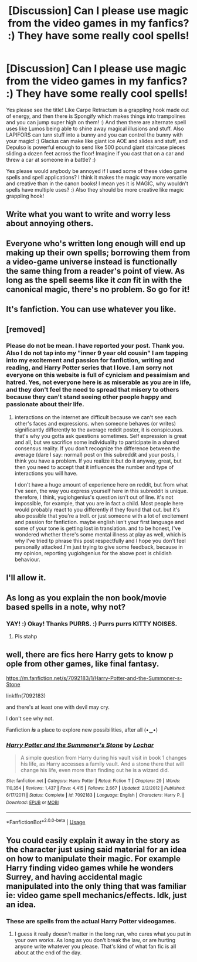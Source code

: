 #+TITLE: [Discussion] Can I please use magic from the video games in my fanfics? :) They have some really cool spells!

* [Discussion] Can I please use magic from the video games in my fanfics? :) They have some really cool spells!
:PROPERTIES:
:Score: 0
:DateUnix: 1543825397.0
:DateShort: 2018-Dec-03
:FlairText: Discussion
:END:
Yes please see the title! Like Carpe Retractum is a grappling hook made out of energy, and then there is Spongify which makes things into trampolines and you can jump super high on them! :) And then there are alternate spell uses like Lumos being able to shine away magical illusions and stuff. Also LAPIFORS can turn stuff into a bunny and you can control the bunny with your magic! :) Glacius can make like giant ice AOE and slides and stuff, and Depulso is powerful enough to send like 500 pound giant staircase pieces sliding a dozen feet across the floor! Imagine if you cast that on a car and threw a car at someone in a battle? :)

Yes please would anybody be annoyed if I used some of these video game spells and spell applications? I think it makes the magic way more versatile and creative than in the canon books! I mean yes it is MAGIC, why wouldn't spells have multiple uses? :) Also they should be more creative like magic grappling hook!


** Write what you want to write and worry less about annoying others.
:PROPERTIES:
:Author: wizzard-of-time
:Score: 11
:DateUnix: 1543842673.0
:DateShort: 2018-Dec-03
:END:


** Everyone who's written long enough will end up making up their own spells; borrowing them from a video-game universe instead is functionally the same thing from a reader's point of view. As long as the spell seems like it /can/ fit in with the canonical magic, there's no problem. So go for it!
:PROPERTIES:
:Author: Achille-Talon
:Score: 8
:DateUnix: 1543834245.0
:DateShort: 2018-Dec-03
:END:


** It's fanfiction. You can use whatever you like.
:PROPERTIES:
:Author: PaslaKoneNaBetone
:Score: 3
:DateUnix: 1543924347.0
:DateShort: 2018-Dec-04
:END:


** [removed]
:PROPERTIES:
:Score: 3
:DateUnix: 1543848322.0
:DateShort: 2018-Dec-03
:END:

*** Please do not be mean. I have reported your post. Thank you. Also I do not tap into my "inner 9 year old cousin" I am tapping into my excitement and passion for fanfiction, writing and reading, and Harry Potter series that I love. I am sorry not everyone on this website is full of cynicism and pessimism and hatred. Yes, not everyone here is as miserable as you are in life, and they don't feel the need to spread that misery to others because they can't stand seeing other people happy and passionate about their life.
:PROPERTIES:
:Score: -3
:DateUnix: 1543862639.0
:DateShort: 2018-Dec-03
:END:

**** interactions on the internet are difficult because we can't see each other's faces and expressions. when someone behaves (or writes) significantly differently to the average reddit poster, it is conspicuous. that's why you gotta ask questions sometimes. Self expression is great and all, but we sacrifice some individuality to participate in a shared consensus reality. If you don't recognize the difference between the average (dare I say: normal) post on this subreddit and your posts, I think you have a problem. If you realize it but do it anyway, great, but then you need to accept that it influences the number and type of interactions you will have.

I don't have a huge amount of experience here on reddit, but from what I've seen, the way you express yourself here in this subreddit is unique. therefore, I think, yugiohgenius's question isn't out of line. it's not impossible, for example, that you are in fact a child. Most people here would probably react to you differently if they found that out. but it's also possible that you're a troll. or just someone with a lot of excitement and passion for fanfiction. maybe english isn't your first language and some of your tone is getting lost in translation. and to be honest, I've wondered whether there's some mental illness at play as well, which is why I've tried tp phrase this post respectfully and I hope you don't feel personally attacked.I'm just trying to give some feedback, because in my opinion, reporting yugiohgenius for the above post is childish behaviour.
:PROPERTIES:
:Author: B_Ucko
:Score: 6
:DateUnix: 1543935678.0
:DateShort: 2018-Dec-04
:END:


** I'll allow it.
:PROPERTIES:
:Author: rek-lama
:Score: 4
:DateUnix: 1543831620.0
:DateShort: 2018-Dec-03
:END:


** As long as you explain the non book/movie based spells in a note, why not?
:PROPERTIES:
:Author: FuelledByPurrs
:Score: 2
:DateUnix: 1543825505.0
:DateShort: 2018-Dec-03
:END:

*** YAY! :) Okay! Thanks PURRS. :) Purrs purrs KITTY NOISES.
:PROPERTIES:
:Score: -15
:DateUnix: 1543825825.0
:DateShort: 2018-Dec-03
:END:

**** Pls stahp
:PROPERTIES:
:Author: darkpothead
:Score: 8
:DateUnix: 1543835314.0
:DateShort: 2018-Dec-03
:END:


** well, there are fics here Harry gets to know p ople from other games, like final fantasy.

[[https://m.fanfiction.net/s/7092183/1/Harry-Potter-and-the-Summoner-s-Stone]]

linkffn(7092183)

and there's at least one with devil may cry.

I don't see why not.

Fanfiction */is/* a place to explore new possibilities, after all (•‿•)
:PROPERTIES:
:Author: grasianids
:Score: 2
:DateUnix: 1543828943.0
:DateShort: 2018-Dec-03
:END:

*** [[https://www.fanfiction.net/s/7092183/1/][*/Harry Potter and the Summoner's Stone/*]] by [[https://www.fanfiction.net/u/559815/Lochar][/Lochar/]]

#+begin_quote
  A simple question from Harry during his vault visit in book 1 changes his life, as Harry accesses a family vault. And a stone there that will change his life, even more than finding out he is a wizard did.
#+end_quote

^{/Site/:} ^{fanfiction.net} ^{*|*} ^{/Category/:} ^{Harry} ^{Potter} ^{*|*} ^{/Rated/:} ^{Fiction} ^{T} ^{*|*} ^{/Chapters/:} ^{29} ^{*|*} ^{/Words/:} ^{110,354} ^{*|*} ^{/Reviews/:} ^{1,437} ^{*|*} ^{/Favs/:} ^{4,415} ^{*|*} ^{/Follows/:} ^{2,667} ^{*|*} ^{/Updated/:} ^{2/2/2012} ^{*|*} ^{/Published/:} ^{6/17/2011} ^{*|*} ^{/Status/:} ^{Complete} ^{*|*} ^{/id/:} ^{7092183} ^{*|*} ^{/Language/:} ^{English} ^{*|*} ^{/Characters/:} ^{Harry} ^{P.} ^{*|*} ^{/Download/:} ^{[[http://www.ff2ebook.com/old/ffn-bot/index.php?id=7092183&source=ff&filetype=epub][EPUB]]} ^{or} ^{[[http://www.ff2ebook.com/old/ffn-bot/index.php?id=7092183&source=ff&filetype=mobi][MOBI]]}

--------------

*FanfictionBot*^{2.0.0-beta} | [[https://github.com/tusing/reddit-ffn-bot/wiki/Usage][Usage]]
:PROPERTIES:
:Author: FanfictionBot
:Score: 1
:DateUnix: 1543828954.0
:DateShort: 2018-Dec-03
:END:


** You could easily explain it away in the story as the character just using said material for an idea on how to manipulate their magic. For example Harry finding video games while he wonders Surrey, and having accidental magic manipulated into the only thing that was familiar ie: video game spell mechanics/effects. Idk, just an idea.
:PROPERTIES:
:Author: N0Z0ne
:Score: 0
:DateUnix: 1543830470.0
:DateShort: 2018-Dec-03
:END:

*** These are spells from the actual Harry Potter videogames.
:PROPERTIES:
:Author: darkpothead
:Score: 1
:DateUnix: 1543835372.0
:DateShort: 2018-Dec-03
:END:

**** I guess it really doesn't matter in the long run, who cares what you put in your own works. As long as you don't break the law, or are hurting anyone write whatever you please. That's kind of what fan fic is all about at the end of the day.
:PROPERTIES:
:Author: N0Z0ne
:Score: 2
:DateUnix: 1543840607.0
:DateShort: 2018-Dec-03
:END:

